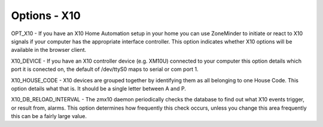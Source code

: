 Options - X10
=============

.. image:: images/Options_X10.png

OPT_X10 - If you have an X10 Home Automation setup in your home you can use ZoneMinder to initiate or react to X10 signals if your computer has the appropriate interface controller. This option indicates whether X10 options will be available in the browser client.

X10_DEVICE - If you have an X10 controller device (e.g. XM10U) connected to your computer this option details which port it is conected on, the default of /dev/ttyS0 maps to serial or com port 1.

X10_HOUSE_CODE - X10 devices are grouped together by identifying them as all belonging to one House Code. This option details what that is. It should be a single letter between A and P.

X10_DB_RELOAD_INTERVAL - The zmx10 daemon periodically checks the database to find out what X10 events trigger, or result from, alarms. This option determines how frequently this check occurs, unless you change this area frequently this can be a fairly large value.